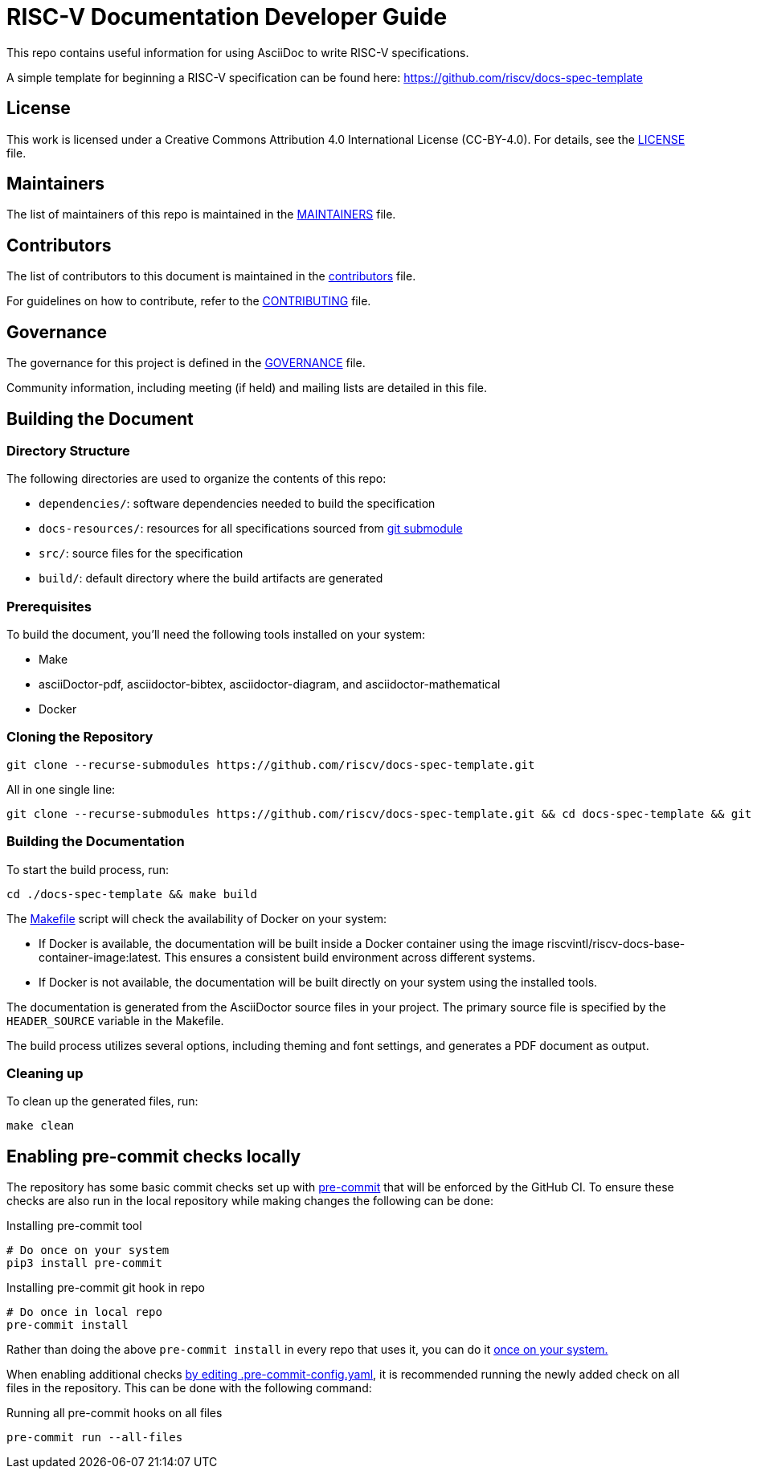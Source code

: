 = RISC-V Documentation Developer Guide

This repo contains useful information for using AsciiDoc to write RISC-V specifications.

A simple template for beginning a RISC-V specification can be found here: https://github.com/riscv/docs-spec-template

== License

This work is licensed under a Creative Commons Attribution 4.0 International License (CC-BY-4.0). For details, see the link:LICENSE[LICENSE] file.

== Maintainers

The list of maintainers of this repo is maintained in the link:MAINTAINERS.md[MAINTAINERS] file.

== Contributors

The list of contributors to this document is maintained in the link:src/contributors.adoc[contributors] file.

For guidelines on how to contribute, refer to the link:CONTRIBUTING.md[CONTRIBUTING] file.

== Governance

The governance for this project is defined in the link:GOVERNANCE.md[GOVERNANCE] file.

Community information, including meeting (if held) and mailing lists are detailed in this file.

== Building the Document

=== Directory Structure

The following directories are used to organize the contents of this repo:

* `dependencies/`: software dependencies needed to build the specification
* `docs-resources/`: resources for all specifications sourced from link:.gitmodules[git submodule]
* `src/`: source files for the specification
* `build/`: default directory where the build artifacts are generated

=== Prerequisites

To build the document, you'll need the following tools installed on your system:

* Make
* asciiDoctor-pdf, asciidoctor-bibtex, asciidoctor-diagram, and asciidoctor-mathematical
* Docker

=== Cloning the Repository

```shell
git clone --recurse-submodules https://github.com/riscv/docs-spec-template.git
```

All in one single line:

```shell
git clone --recurse-submodules https://github.com/riscv/docs-spec-template.git && cd docs-spec-template && git submodule update --init --recursive

```

=== Building the Documentation

To start the build process, run:

```shell
cd ./docs-spec-template && make build
```

The link:Makefile[] script will check the availability of Docker on your system:

* If Docker is available, the documentation will be built inside a Docker container using the image riscvintl/riscv-docs-base-container-image:latest. This ensures a consistent build environment across different systems.
* If Docker is not available, the documentation will be built directly on your system using the installed tools.

The documentation is generated from the AsciiDoctor source files in your project. The primary source file is specified by the `HEADER_SOURCE` variable in the Makefile.

The build process utilizes several options, including theming and font settings, and generates a PDF document as output.

=== Cleaning up

To clean up the generated files, run:

```shell
make clean
```

== Enabling pre-commit checks locally

The repository has some basic commit checks set up with https://pre-commit.com/[pre-commit] that will be enforced by the GitHub CI.
To ensure these checks are also run in the local repository while making changes the following can be done:

.Installing pre-commit tool
[source,shell]
----
# Do once on your system
pip3 install pre-commit
----

.Installing pre-commit git hook in repo
[source,shell]
----
# Do once in local repo
pre-commit install
----

Rather than doing the above `pre-commit install` in every repo that uses it, you can do it https://pre-commit.com/#automatically-enabling-pre-commit-on-repositories[once on your system.]

When enabling additional checks https://pre-commit.com/#plugins[by editing .pre-commit-config.yaml], it is recommended running the newly added check on all files in the repository. This can be done with the following command:

.Running all pre-commit hooks on all files
[source,shell]
----
pre-commit run --all-files
----
